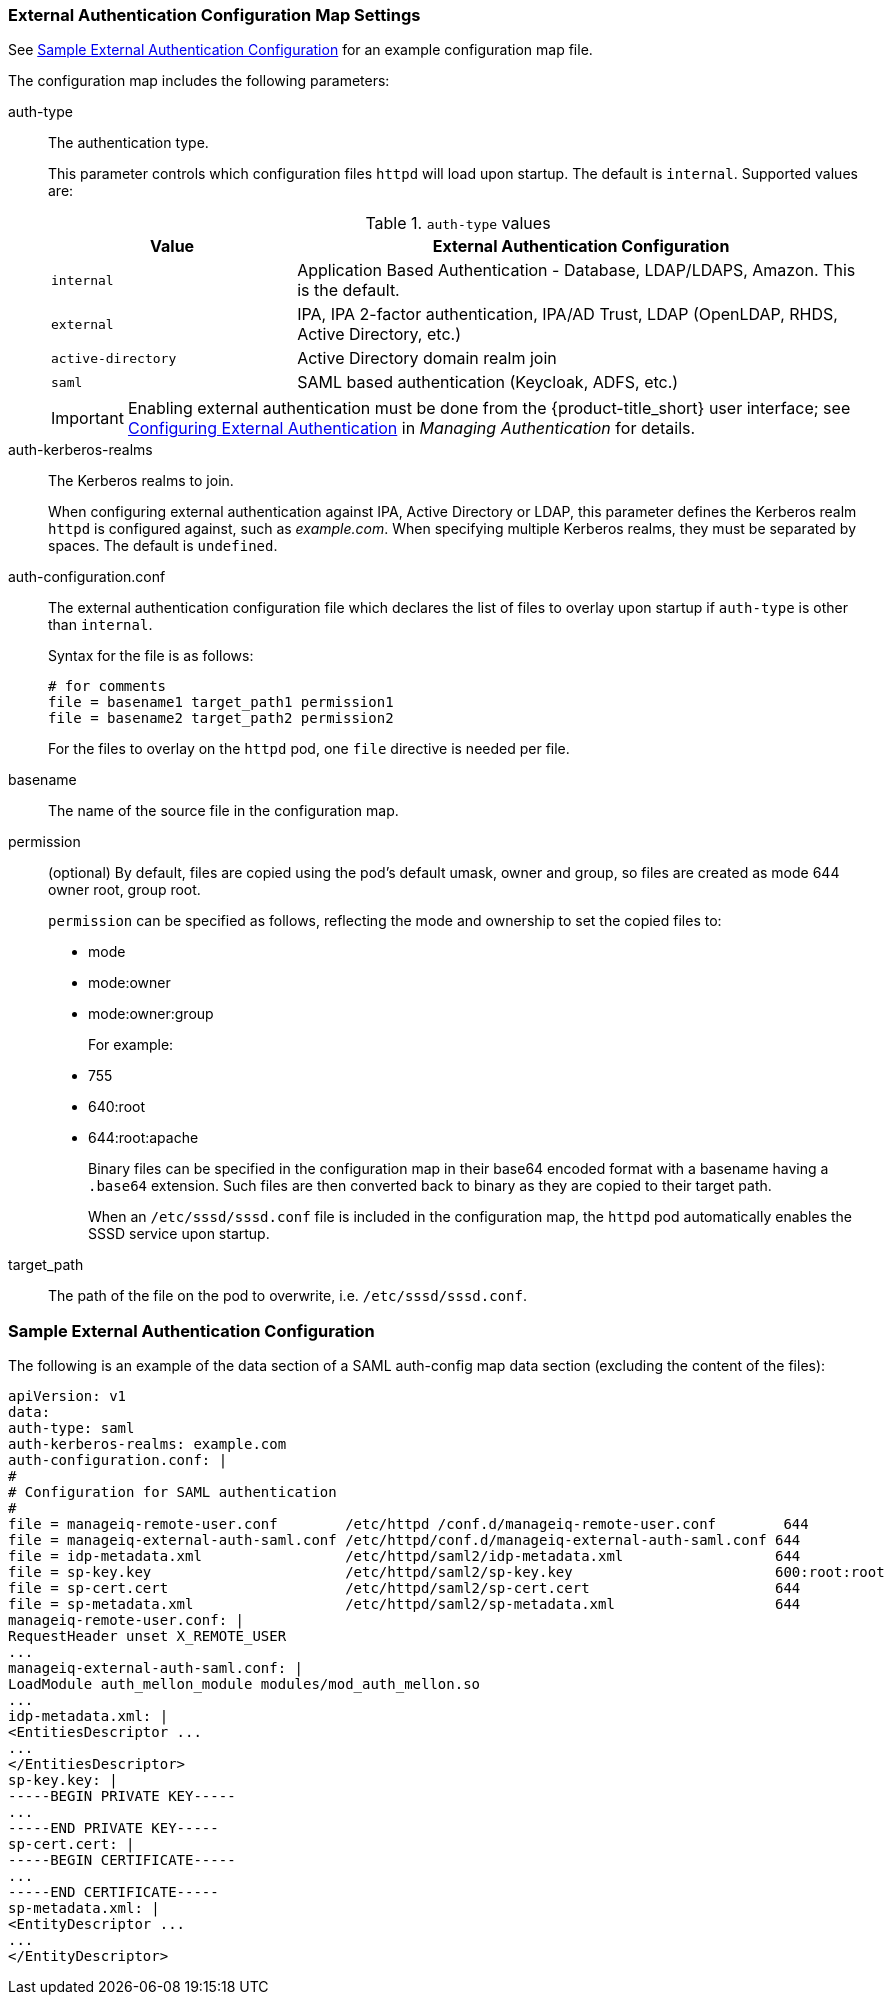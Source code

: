 [[configmap-settings]]
=== External Authentication Configuration Map Settings

See <<appe-saml-authentication-example>> for an example configuration map file.

The configuration map includes the following parameters:

auth-type:: The authentication type.
+
This parameter controls which configuration files `httpd` will load upon startup. The default is `internal`. Supported values are:
+
.`auth-type` values
[width="100%",cols="30%,70%",options="header",]
|====
| Value    | External Authentication Configuration 
| `internal` | Application Based Authentication - Database, LDAP/LDAPS, Amazon. This is the default.
| `external` | IPA, IPA 2-factor authentication, IPA/AD Trust, LDAP (OpenLDAP, RHDS, Active Directory, etc.)
| `active-directory` | Active Directory domain realm join
| `saml` | SAML based authentication (Keycloak, ADFS, etc.)
|====
+
[IMPORTANT]
====
Enabling external authentication must be done from the {product-title_short} user interface; see https://access.redhat.com/documentation/en-us/red_hat_cloudforms/4.6/html/managing_authentication_for_cloudforms/external_auth[Configuring External Authentication] in _Managing Authentication_ for details.
====

auth-kerberos-realms:: The Kerberos realms to join.
+
When configuring external authentication against IPA, Active Directory or LDAP, this parameter defines the Kerberos realm `httpd`  is configured against, such as _example.com_. When specifying multiple Kerberos realms, they must be separated by spaces. The default is `undefined`.

auth-configuration.conf:: The external authentication configuration file which declares the list of files to overlay upon startup if `auth-type` is other than `internal`.
+
Syntax for the file is as follows:
+
----
# for comments
file = basename1 target_path1 permission1
file = basename2 target_path2 permission2
----
+
For the files to overlay on the `httpd` pod, one `file` directive is needed per file.

basename:: The name of the source file in the configuration map.

permission:: (optional) By default, files are copied using the pod's default umask, owner and group, so files are created as mode 644 owner root, group root.
+
`permission` can be specified as follows, reflecting the mode and ownership to set the copied files to:
+
** mode
** mode:owner
** mode:owner:group
+
For example:
** 755
** 640:root
** 644:root:apache
+
Binary files can be specified in the configuration map in their base64 encoded format with a basename having a `.base64` extension. Such files are then converted back to binary as they are copied to their target path.
+
When an `/etc/sssd/sssd.conf` file is included in the configuration map, the `httpd`  pod automatically enables the SSSD service upon startup.

target_path:: The path of the file on the pod to overwrite, i.e. `/etc/sssd/sssd.conf`.



[[appe-saml-authentication-example]]
=== Sample External Authentication Configuration

The following is an example of the data section of a SAML auth-config map data section (excluding the content of the files):

```bash
apiVersion: v1
data:
auth-type: saml
auth-kerberos-realms: example.com
auth-configuration.conf: |
#
# Configuration for SAML authentication
#
file = manageiq-remote-user.conf        /etc/httpd /conf.d/manageiq-remote-user.conf        644
file = manageiq-external-auth-saml.conf /etc/httpd/conf.d/manageiq-external-auth-saml.conf 644
file = idp-metadata.xml                 /etc/httpd/saml2/idp-metadata.xml                  644
file = sp-key.key                       /etc/httpd/saml2/sp-key.key                        600:root:root
file = sp-cert.cert                     /etc/httpd/saml2/sp-cert.cert                      644
file = sp-metadata.xml                  /etc/httpd/saml2/sp-metadata.xml                   644
manageiq-remote-user.conf: |
RequestHeader unset X_REMOTE_USER
...
manageiq-external-auth-saml.conf: |
LoadModule auth_mellon_module modules/mod_auth_mellon.so
...
idp-metadata.xml: |
<EntitiesDescriptor ...
...
</EntitiesDescriptor>
sp-key.key: |
-----BEGIN PRIVATE KEY-----
...
-----END PRIVATE KEY-----
sp-cert.cert: |
-----BEGIN CERTIFICATE-----
...
-----END CERTIFICATE-----
sp-metadata.xml: |
<EntityDescriptor ...
...
</EntityDescriptor>
```
